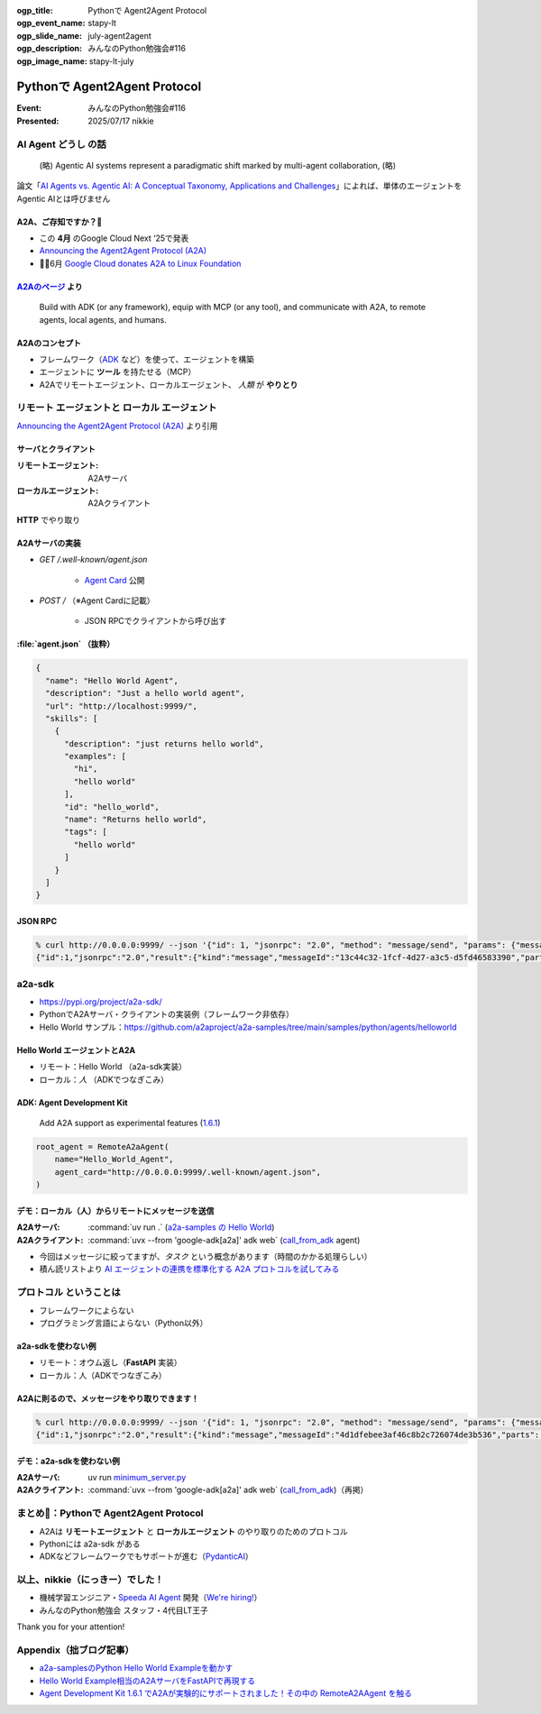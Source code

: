 :ogp_title: Pythonで Agent2Agent Protocol
:ogp_event_name: stapy-lt
:ogp_slide_name: july-agent2agent
:ogp_description: みんなのPython勉強会#116
:ogp_image_name: stapy-lt-july

======================================================================
Pythonで Agent2Agent Protocol
======================================================================

:Event: みんなのPython勉強会#116
:Presented: 2025/07/17 nikkie

AI Agent **どうし** の話
======================================================================

    (略) Agentic AI systems represent a paradigmatic shift marked by multi-agent collaboration, (略)

論文「`AI Agents vs. Agentic AI: A Conceptual Taxonomy, Applications and Challenges <https://arxiv.org/abs/2505.10468>`__」によれば、単体のエージェントをAgentic AIとは呼びません

.. _Announcing the Agent2Agent Protocol (A2A): https://developers.googleblog.com/en/a2a-a-new-era-of-agent-interoperability/

A2A、ご存知ですか？🙋
------------------------------------------------------------

* この **4月** のGoogle Cloud Next ‘25で発表
* `Announcing the Agent2Agent Protocol (A2A)`_
* 🏃‍♂️6月 `Google Cloud donates A2A to Linux Foundation <https://developers.googleblog.com/en/google-cloud-donates-a2a-to-linux-foundation/>`__

.. https://cloud.google.com/blog/products/ai-machine-learning/build-and-manage-multi-system-agents-with-vertex-ai

.. _A2Aのページ: https://a2aproject.github.io/A2A/latest/

`A2Aのページ`_ より
------------------------------------------------------------

    Build with ADK (or any framework), equip with MCP (or any tool), and communicate with A2A, to remote agents, local agents, and humans.

A2Aのコンセプト
------------------------------------------------------------

* フレームワーク（`ADK <https://google.github.io/adk-docs/>`__ など）を使って、エージェントを構築
* エージェントに **ツール** を持たせる（MCP）
* A2Aでリモートエージェント、ローカルエージェント、 *人類* が **やりとり**

**リモート** エージェントと **ローカル** エージェント
======================================================================

.. image:: ../_static/stapy-july/Agent2Agent-announcement-how-works.png
    :scale: 25%

`Announcing the Agent2Agent Protocol (A2A)`_ より引用

サーバとクライアント
------------------------------------------------------------

:リモートエージェント: A2Aサーバ
:ローカルエージェント: A2Aクライアント

**HTTP** でやり取り

A2Aサーバの実装
------------------------------------------------------------

* `GET /.well-known/agent.json`

    * `Agent Card <https://a2aproject.github.io/A2A/latest/specification/#5-agent-discovery-the-agent-card>`__ 公開

* `POST /` （※Agent Cardに記載）

    * JSON RPCでクライアントから呼び出す

:file:`agent.json` （抜粋）
------------------------------------------------------------

.. code-block:: json

    {
      "name": "Hello World Agent",
      "description": "Just a hello world agent",
      "url": "http://localhost:9999/",
      "skills": [
        {
          "description": "just returns hello world",
          "examples": [
            "hi",
            "hello world"
          ],
          "id": "hello_world",
          "name": "Returns hello world",
          "tags": [
            "hello world"
          ]
        }
      ]
    }

JSON RPC
------------------------------------------------------------

.. code-block:: bash

    % curl http://0.0.0.0:9999/ --json '{"id": 1, "jsonrpc": "2.0", "method": "message/send", "params": {"message": {"role": "user", "parts": [{"kind": "text", "text": "Hi"}], "messageId": "abc"}}}'
    {"id":1,"jsonrpc":"2.0","result":{"kind":"message","messageId":"13c44c32-1fcf-4d27-a3c5-d5fd46583390","parts":[{"kind":"text","text":"Hello World"}],"role":"agent"}}

a2a-sdk
======================================================================

* https://pypi.org/project/a2a-sdk/
* PythonでA2Aサーバ・クライアントの実装例（フレームワーク非依存）
* Hello World サンプル：https://github.com/a2aproject/a2a-samples/tree/main/samples/python/agents/helloworld

Hello World エージェントとA2A
------------------------------------------------------------

* リモート：Hello World （a2a-sdk実装）
* ローカル：*人* （ADKでつなぎこみ）

ADK: Agent Development Kit
------------------------------------------------------------

    Add A2A support as experimental features (`1.6.1 <https://github.com/google/adk-python/releases/tag/v1.6.1>`__)

.. code-block:: python

    root_agent = RemoteA2aAgent(
        name="Hello_World_Agent",
        agent_card="http://0.0.0.0:9999/.well-known/agent.json",
    )

デモ：ローカル（人）からリモートにメッセージを送信
------------------------------------------------------------

.. image:: ../_static/stapy-july/A2A-hello-world.png

.. revealjs-break::

:A2Aサーバ: :command:`uv run .` (`a2a-samples の Hello World <https://github.com/a2aproject/a2a-samples/tree/72e5fff85524e8af1f44cbf1c87b9a2424a7c3da/samples/python/agents/helloworld>`__)
:A2Aクライアント: :command:`uvx --from 'google-adk[a2a]' adk web` (`call_from_adk <https://github.com/ftnext/a2a-practice/tree/d73447b8b5fad7194596bf3c0f02d42dc33ca7f2/a2a-samples/helloworld/call_from_adk>`__ agent)

.. revealjs-break::

* 今回はメッセージに絞ってますが、*タスク* という概念があります（時間のかかる処理らしい）
* 積ん読リストより `AI エージェントの連携を標準化する A2A プロトコルを試してみる <https://azukiazusa.dev/blog/ai-a2a-protocol/>`__

**プロトコル** ということは
======================================================================

* フレームワークによらない
* プログラミング言語によらない（Python以外）

a2a-sdkを使わない例
------------------------------------------------------------

* リモート：オウム返し（**FastAPI** 実装）
* ローカル：人（ADKでつなぎこみ）

A2Aに則るので、メッセージをやり取りできます！
------------------------------------------------------------

.. code-block:: bash

    % curl http://0.0.0.0:9999/ --json '{"id": 1, "jsonrpc": "2.0", "method": "message/send", "params": {"message": {"role": "user", "parts": [{"kind": "text", "text": "Hi"}], "messageId": "abc"}}}'
    {"id":1,"jsonrpc":"2.0","result":{"kind":"message","messageId":"4d1dfebee3af46c8b2c726074de3b536","parts":[{"kind":"text","text":"Hi"}],"role":"agent"}}

デモ：a2a-sdkを使わない例
------------------------------------------------------------

.. image:: ../_static/stapy-july/A2A-parrot.png

.. revealjs-break::

:A2Aサーバ: uv run `minimum_server.py <https://github.com/ftnext/a2a-practice/blob/d73447b8b5fad7194596bf3c0f02d42dc33ca7f2/a2a-samples/helloworld/minimum_server.py>`__
:A2Aクライアント: :command:`uvx --from 'google-adk[a2a]' adk web` (`call_from_adk <https://github.com/ftnext/a2a-practice/tree/d73447b8b5fad7194596bf3c0f02d42dc33ca7f2/a2a-samples/helloworld/call_from_adk>`__)（再掲）

まとめ🌯：Pythonで Agent2Agent Protocol
======================================================================

* A2Aは **リモートエージェント** と **ローカルエージェント** のやり取りのためのプロトコル
* Pythonには a2a-sdk がある
* ADKなどフレームワークでもサポートが進む（`PydanticAI <https://ai.pydantic.dev/a2a/>`__）

以上、nikkie（にっきー）でした！
======================================================================

* 機械学習エンジニア・`Speeda AI Agent <https://www.uzabase.com/jp/info/20250630/>`__ 開発（`We're hiring! <https://hrmos.co/pages/uzabase/jobs/1829077236709650481>`__）
* みんなのPython勉強会 スタッフ・4代目LT王子

.. image:: ../_static/uzabase-white-logo.png

Thank you for your attention!

Appendix（拙ブログ記事）
======================================================================

* `a2a-samplesのPython Hello World Exampleを動かす <https://nikkie-ftnext.hatenablog.com/entry/agent2agent-protocol-sample-hello-world-python-server-and-client>`__
* `Hello World Example相当のA2AサーバをFastAPIで再現する <https://nikkie-ftnext.hatenablog.com/entry/a2a-hello-world-sample-try-compatible-fastapi-implementation>`__
* `Agent Development Kit 1.6.1 でA2Aが実験的にサポートされました！その中の RemoteA2AAgent を触る <https://nikkie-ftnext.hatenablog.com/entry/google-adk-161-experimental-a2a-support-remotea2aagent-practice>`__
